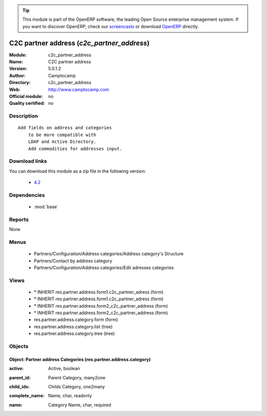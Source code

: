 
.. i18n: .. module:: c2c_partner_address
.. i18n:     :synopsis: C2C partner address 
.. i18n:     :noindex:
.. i18n: .. 
..

.. module:: c2c_partner_address
    :synopsis: C2C partner address 
    :noindex:
.. 

.. i18n: .. raw:: html
.. i18n: 
.. i18n:       <br />
.. i18n:     <link rel="stylesheet" href="../_static/hide_objects_in_sidebar.css" type="text/css" />
..

.. raw:: html

      <br />
    <link rel="stylesheet" href="../_static/hide_objects_in_sidebar.css" type="text/css" />

.. i18n: .. tip:: This module is part of the OpenERP software, the leading Open Source 
.. i18n:   enterprise management system. If you want to discover OpenERP, check our 
.. i18n:   `screencasts <http://openerp.tv>`_ or download 
.. i18n:   `OpenERP <http://openerp.com>`_ directly.
..

.. tip:: This module is part of the OpenERP software, the leading Open Source 
  enterprise management system. If you want to discover OpenERP, check our 
  `screencasts <http://openerp.tv>`_ or download 
  `OpenERP <http://openerp.com>`_ directly.

.. i18n: .. raw:: html
.. i18n: 
.. i18n:     <div class="js-kit-rating" title="" permalink="" standalone="yes" path="/c2c_partner_address"></div>
.. i18n:     <script src="http://js-kit.com/ratings.js"></script>
..

.. raw:: html

    <div class="js-kit-rating" title="" permalink="" standalone="yes" path="/c2c_partner_address"></div>
    <script src="http://js-kit.com/ratings.js"></script>

.. i18n: C2C partner address (*c2c_partner_address*)
.. i18n: ===========================================
.. i18n: :Module: c2c_partner_address
.. i18n: :Name: C2C partner address
.. i18n: :Version: 5.0.1.2
.. i18n: :Author: Camptocamp
.. i18n: :Directory: c2c_partner_address
.. i18n: :Web: http://www.camptocamp.com
.. i18n: :Official module: no
.. i18n: :Quality certified: no
..

C2C partner address (*c2c_partner_address*)
===========================================
:Module: c2c_partner_address
:Name: C2C partner address
:Version: 5.0.1.2
:Author: Camptocamp
:Directory: c2c_partner_address
:Web: http://www.camptocamp.com
:Official module: no
:Quality certified: no

.. i18n: Description
.. i18n: -----------
..

Description
-----------

.. i18n: ::
.. i18n: 
.. i18n:   Add fields on address and categories 
.. i18n:       to be more compatible with 
.. i18n:       LDAP and Active Directory.
.. i18n:       Add commodities for addresses input.
..

::

  Add fields on address and categories 
      to be more compatible with 
      LDAP and Active Directory.
      Add commodities for addresses input.

.. i18n: Download links
.. i18n: --------------
..

Download links
--------------

.. i18n: You can download this module as a zip file in the following version:
..

You can download this module as a zip file in the following version:

.. i18n:   * `4.2 <http://www.openerp.com/download/modules/4.2/c2c_partner_address.zip>`_
..

  * `4.2 <http://www.openerp.com/download/modules/4.2/c2c_partner_address.zip>`_

.. i18n: Dependencies
.. i18n: ------------
..

Dependencies
------------

.. i18n:  * :mod:`base`
..

 * :mod:`base`

.. i18n: Reports
.. i18n: -------
..

Reports
-------

.. i18n: None
..

None

.. i18n: Menus
.. i18n: -------
..

Menus
-------

.. i18n:  * Partners/Configuration/Address categories/Address category's Structure
.. i18n:  * Partners/Contact by address category
.. i18n:  * Partners/Configuration/Address categories/Edit adresses categories
..

 * Partners/Configuration/Address categories/Address category's Structure
 * Partners/Contact by address category
 * Partners/Configuration/Address categories/Edit adresses categories

.. i18n: Views
.. i18n: -----
..

Views
-----

.. i18n:  * \* INHERIT res.partner.address.form1.c2c_partner_adress (form)
.. i18n:  * \* INHERIT res.partner.address.form1.c2c_partner_adress (form)
.. i18n:  * \* INHERIT res.partner.address.form2_c2c_partner_address (form)
.. i18n:  * \* INHERIT res.partner.address.form2_c2c_partner_address (form)
.. i18n:  * res.partner.address.category.form (form)
.. i18n:  * res.partner.address.category.list (tree)
.. i18n:  * res.partner.address.category.tree (tree)
..

 * \* INHERIT res.partner.address.form1.c2c_partner_adress (form)
 * \* INHERIT res.partner.address.form1.c2c_partner_adress (form)
 * \* INHERIT res.partner.address.form2_c2c_partner_address (form)
 * \* INHERIT res.partner.address.form2_c2c_partner_address (form)
 * res.partner.address.category.form (form)
 * res.partner.address.category.list (tree)
 * res.partner.address.category.tree (tree)

.. i18n: Objects
.. i18n: -------
..

Objects
-------

.. i18n: Object: Partner address Categories (res.partner.address.category)
.. i18n: #################################################################
..

Object: Partner address Categories (res.partner.address.category)
#################################################################

.. i18n: :active: Active, boolean
..

:active: Active, boolean

.. i18n: :parent_id: Parent Category, many2one
..

:parent_id: Parent Category, many2one

.. i18n: :child_ids: Childs Category, one2many
..

:child_ids: Childs Category, one2many

.. i18n: :complete_name: Name, char, readonly
..

:complete_name: Name, char, readonly

.. i18n: :name: Category Name, char, required
..

:name: Category Name, char, required
